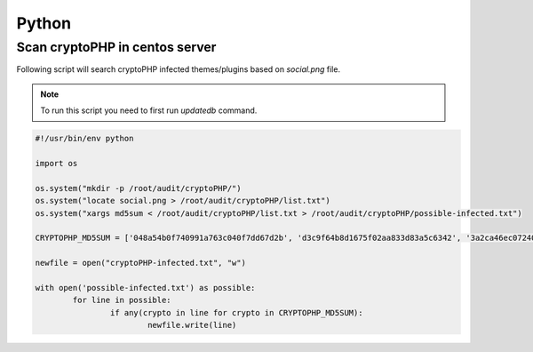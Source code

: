 Python
======

Scan cryptoPHP in centos server
-------------------------------

Following script will search cryptoPHP infected themes/plugins based on *social.png* file.

.. note::

    To run this script you need to first run *updatedb* command.

.. code-block:: console

        #!/usr/bin/env python

	import os

	os.system("mkdir -p /root/audit/cryptoPHP/")
	os.system("locate social.png > /root/audit/cryptoPHP/list.txt")
	os.system("xargs md5sum < /root/audit/cryptoPHP/list.txt > /root/audit/cryptoPHP/possible-infected.txt")

	CRYPTOPHP_MD5SUM = ['048a54b0f740991a763c040f7dd67d2b', 'd3c9f64b8d1675f02aa833d83a5c6342', '3a2ca46ec07240b78097acc2965b352e', '4c641297fe142aea3fd1117cf80c2c8b', 'e27122ba785627fca79b4a19c8eea38b', '2640b3613223dbb3606d59aa8fc0465f', 'f5d6f783d39336ee30e17e1bc7f8c2ef','b75c82e68870115b45f6892bd23e72cf', '29576640791ac19308d3cd36fb3ba17b', 'b4764159901cbb6da443e789b775b928', '1ed6cc30f83ac867114f911892a01a2d', '325fc9442ae66d6ad8e5e71bb1129894','5b1d09f70dcfe7a3d687aaef136c18a1', '20671fafa76b2d2f4ba0d2690e3e07dc', '3249b669bb11f49a76850660411720e2', 'ffd91f505d56189819352093268216ad', 'b4b2c193f8af66b093ce1f1d284406a5', 'd11e6a54fba32fee9c69aabe9515e69d', 'f30dca4a681703178b4d1294425ae5f6']

	newfile = open("cryptoPHP-infected.txt", "w")

	with open('possible-infected.txt') as possible:
	        for line in possible:
	                if any(crypto in line for crypto in CRYPTOPHP_MD5SUM):
	                        newfile.write(line)
